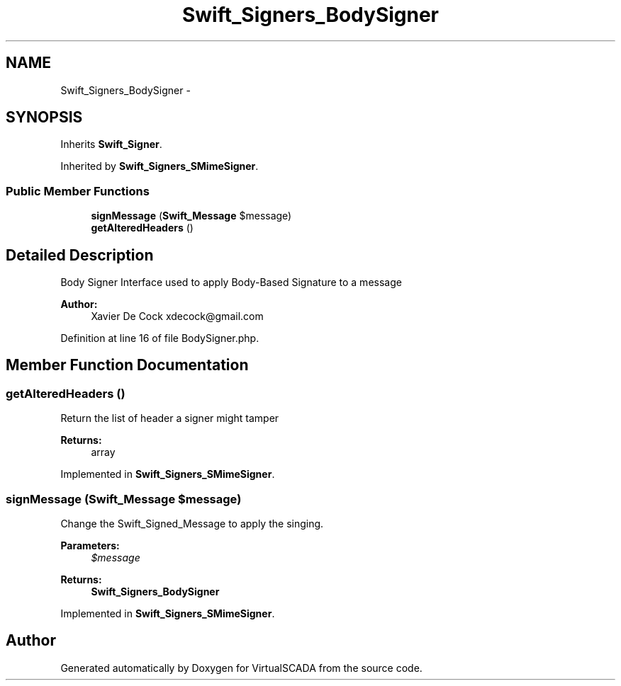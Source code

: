 .TH "Swift_Signers_BodySigner" 3 "Tue Apr 14 2015" "Version 1.0" "VirtualSCADA" \" -*- nroff -*-
.ad l
.nh
.SH NAME
Swift_Signers_BodySigner \- 
.SH SYNOPSIS
.br
.PP
.PP
Inherits \fBSwift_Signer\fP\&.
.PP
Inherited by \fBSwift_Signers_SMimeSigner\fP\&.
.SS "Public Member Functions"

.in +1c
.ti -1c
.RI "\fBsignMessage\fP (\fBSwift_Message\fP $message)"
.br
.ti -1c
.RI "\fBgetAlteredHeaders\fP ()"
.br
.in -1c
.SH "Detailed Description"
.PP 
Body Signer Interface used to apply Body-Based Signature to a message
.PP
\fBAuthor:\fP
.RS 4
Xavier De Cock xdecock@gmail.com 
.RE
.PP

.PP
Definition at line 16 of file BodySigner\&.php\&.
.SH "Member Function Documentation"
.PP 
.SS "getAlteredHeaders ()"
Return the list of header a signer might tamper
.PP
\fBReturns:\fP
.RS 4
array 
.RE
.PP

.PP
Implemented in \fBSwift_Signers_SMimeSigner\fP\&.
.SS "signMessage (\fBSwift_Message\fP $message)"
Change the Swift_Signed_Message to apply the singing\&.
.PP
\fBParameters:\fP
.RS 4
\fI$message\fP 
.RE
.PP
\fBReturns:\fP
.RS 4
\fBSwift_Signers_BodySigner\fP 
.RE
.PP

.PP
Implemented in \fBSwift_Signers_SMimeSigner\fP\&.

.SH "Author"
.PP 
Generated automatically by Doxygen for VirtualSCADA from the source code\&.
